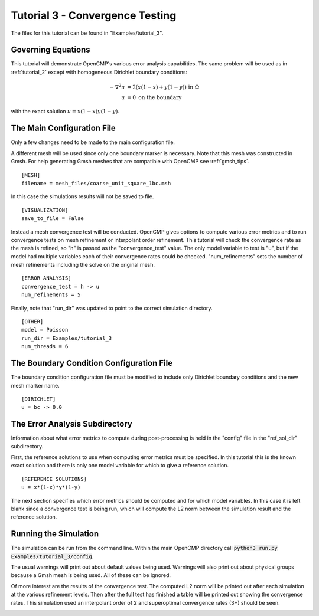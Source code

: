 .. Contains the third tutorial.
.. _tutorial_3:

Tutorial 3 - Convergence Testing
================================

The files for this tutorial can be found in "Examples/tutorial_3".

Governing Equations
-------------------

This tutorial will demonstrate OpenCMP's various error analysis capabilities. The same problem will be used as in :ref:`tutorial_2` except with homogeneous Dirichlet boundary conditions:

.. math::
   -\nabla^2 u &= 2\left(x(1-x) + y(1-y)\right) \mbox{ in } \Omega \\
   u &= 0 \mbox{ on the boundary}
   
with the exact solution :math:`u = x(1-x)y(1-y)`.

The Main Configuration File
---------------------------

Only a few changes need to be made to the main configuration file.

A different mesh will be used since only one boundary marker is necessary. Note that this mesh was constructed in Gmsh. For help generating Gmsh meshes that are compatible with OpenCMP see :ref:`gmsh_tips`. ::

   [MESH]
   filename = mesh_files/coarse_unit_square_1bc.msh
   
In this case the simulations results will not be saved to file. ::

   [VISUALIZATION]
   save_to_file = False
   
Instead a mesh convergence test will be conducted. OpenCMP gives options to compute various error metrics and to run convergence tests on mesh refinement or interpolant order refinement. This tutorial will check the convergence rate as the mesh is refined, so "h" is passed as the "convergence_test" value. The only model variable to test is "u", but if the model had multiple variables each of their convergence rates could be checked. "num_refinements" sets the number of mesh refinements including the solve on the original mesh. ::

   [ERROR ANALYSIS]
   convergence_test = h -> u
   num_refinements = 5

Finally, note that "run_dir" was updated to point to the correct simulation directory. ::

   [OTHER]
   model = Poisson
   run_dir = Examples/tutorial_3
   num_threads = 6
   
The Boundary Condition Configuration File
-----------------------------------------

The boundary condition configuration file must be modified to include only Dirichlet boundary conditions and the new mesh marker name. ::

   [DIRICHLET]
   u = bc -> 0.0

The Error Analysis Subdirectory
-------------------------------

Information about what error metrics to compute during post-processing is held in the "config" file in the "ref_sol_dir" subdirectory. 

First, the reference solutions to use when computing error metrics must be specified. In this tutorial this is the known exact solution and there is only one model variable for which to give a reference solution. ::

   [REFERENCE SOLUTIONS]
   u = x*(1-x)*y*(1-y)
   
The next section specifies which error metrics should be computed and for which model variables. In this case it is left blank since a convergence test is being run, which will compute the L2 norm between the simulation result and the reference solution.

Running the Simulation
----------------------

The simulation can be run from the command line. Within the main OpenCMP directory call :code:`python3 run.py Examples/tutorial_3/config`. 

The usual warnings will print out about default values being used. Warnings will also print out about physical groups because a Gmsh mesh is being used. All of these can be ignored.

Of more interest are the results of the convergence test. The computed L2 norm will be printed out after each simulation at the various refinement levels. Then after the full test has finished a table will be printed out showing the convergence rates. This simulation used an interpolant order of 2 and superoptimal convergence rates (3+) should be seen.

.. image:: ../_static/tutorial_3.png
   :width: 400
   :align: center
   :alt: Output of mesh convergence test.


